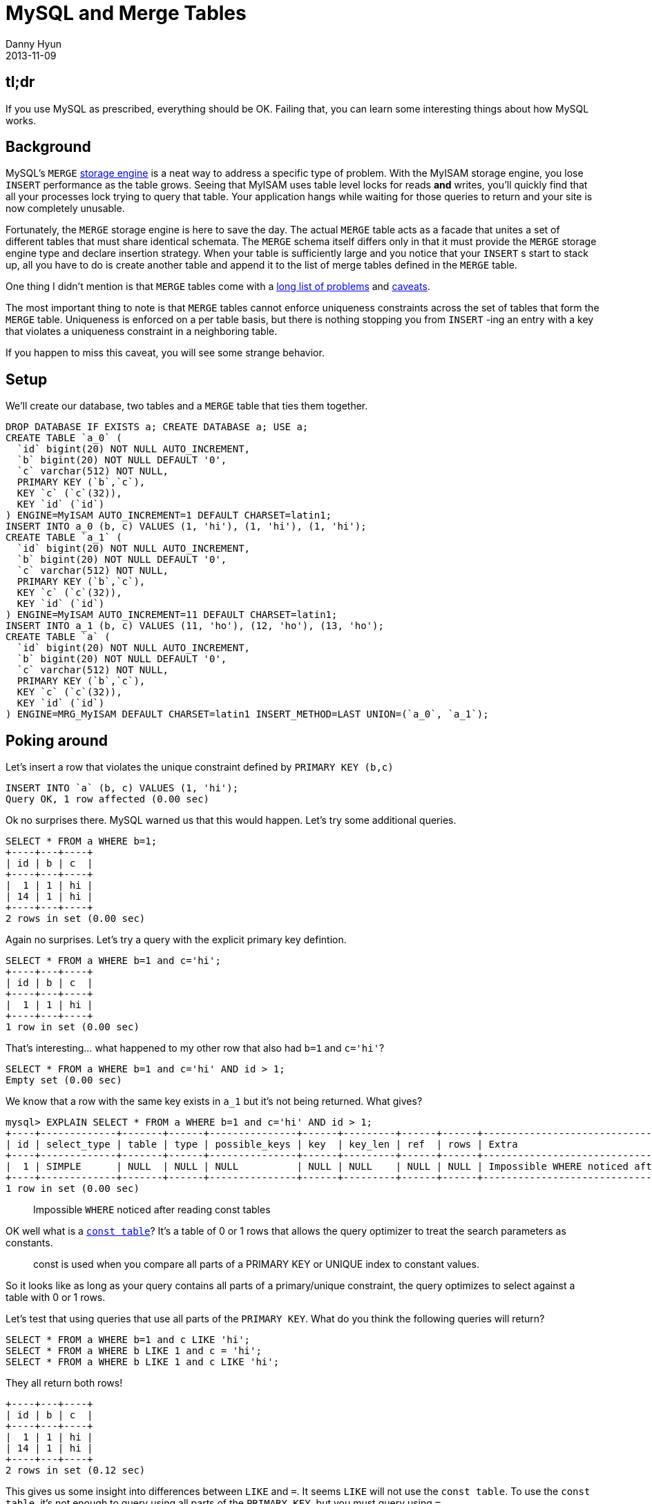 = MySQL and Merge Tables
Danny Hyun
2013-11-09
:jbake-type: post
:jbake-status: published
:jbake-tags: mysql, merge tables
:idprefix:

== tl;dr

If you use MySQL as prescribed, everything should be OK.
Failing that, you can learn some interesting things about how MySQL works.

== Background

MySQL's `MERGE` http://dev.mysql.com/doc/refman/5.0/en/merge-table-advantages.html[storage engine] is a neat way to address a specific type of problem.
With the MyISAM storage engine, you lose `INSERT` performance as the table grows.
Seeing that MyISAM uses table level locks for reads *and* writes, you'll quickly find that all your processes lock trying to query that table.
Your application hangs while waiting for those queries to return and your site is now completely unusable.

Fortunately, the `MERGE` storage engine is here to save the day.
The actual `MERGE` table acts as a facade that unites a set of different tables that must share identical schemata.
The `MERGE` schema itself differs only in that it must provide the `MERGE` storage engine type and declare insertion strategy.
When your table is sufficiently large and you notice that your `INSERT` s start to stack up, all you have to do is create another table and append it to the list of merge tables defined in the `MERGE` table.

One thing I didn't mention is that `MERGE` tables come with a http://dev.mysql.com/doc/refman/5.0/en/merge-table-problems.html[long list of problems] and http://dev.mysql.com/doc/refman/5.0/en/merge-table-advantages.html[caveats].

The most important thing to note is that `MERGE` tables cannot enforce uniqueness constraints across the set of tables that form the `MERGE` table.
Uniqueness is enforced on a per table basis, but there is nothing stopping you from `INSERT` -ing an entry with a key that violates a uniqueness constraint in a neighboring table.

If you happen to miss this caveat, you will see some strange behavior.


== Setup

We'll create our database, two tables and a `MERGE` table that ties them together.

[source, mysql]
----
DROP DATABASE IF EXISTS a; CREATE DATABASE a; USE a;
CREATE TABLE `a_0` (
  `id` bigint(20) NOT NULL AUTO_INCREMENT,
  `b` bigint(20) NOT NULL DEFAULT '0',
  `c` varchar(512) NOT NULL,
  PRIMARY KEY (`b`,`c`),
  KEY `c` (`c`(32)),
  KEY `id` (`id`)
) ENGINE=MyISAM AUTO_INCREMENT=1 DEFAULT CHARSET=latin1;
INSERT INTO a_0 (b, c) VALUES (1, 'hi'), (1, 'hi'), (1, 'hi');
CREATE TABLE `a_1` (
  `id` bigint(20) NOT NULL AUTO_INCREMENT,
  `b` bigint(20) NOT NULL DEFAULT '0',
  `c` varchar(512) NOT NULL,
  PRIMARY KEY (`b`,`c`),
  KEY `c` (`c`(32)),
  KEY `id` (`id`)
) ENGINE=MyISAM AUTO_INCREMENT=11 DEFAULT CHARSET=latin1;
INSERT INTO a_1 (b, c) VALUES (11, 'ho'), (12, 'ho'), (13, 'ho');
CREATE TABLE `a` (
  `id` bigint(20) NOT NULL AUTO_INCREMENT,
  `b` bigint(20) NOT NULL DEFAULT '0',
  `c` varchar(512) NOT NULL,
  PRIMARY KEY (`b`,`c`),
  KEY `c` (`c`(32)),
  KEY `id` (`id`)
) ENGINE=MRG_MyISAM DEFAULT CHARSET=latin1 INSERT_METHOD=LAST UNION=(`a_0`, `a_1`);
----

== Poking around

Let's insert a row that violates the unique constraint defined by ``PRIMARY KEY (`b`,`c`)``

[source, mysql]
----
INSERT INTO `a` (b, c) VALUES (1, 'hi');
Query OK, 1 row affected (0.00 sec)
----
    
Ok no surprises there. MySQL warned us that this would happen.
Let's try some additional queries.

[source, mysql]
----
SELECT * FROM a WHERE b=1;
+----+---+----+
| id | b | c  |
+----+---+----+
|  1 | 1 | hi |
| 14 | 1 | hi |
+----+---+----+
2 rows in set (0.00 sec)
----

Again no surprises. Let's try a query with the explicit primary key defintion.

[source, mysql]
----
SELECT * FROM a WHERE b=1 and c='hi';
+----+---+----+
| id | b | c  |
+----+---+----+
|  1 | 1 | hi |
+----+---+----+
1 row in set (0.00 sec)
----
    
That's interesting... what happened to my other row that also had `b=1` and `c='hi'`?

[source, mysql]
----
SELECT * FROM a WHERE b=1 and c='hi' AND id > 1;
Empty set (0.00 sec)
----
    
We know that a row with the same key exists in `a_1` but it's not being returned. What gives?

[source, mysql]
----
mysql> EXPLAIN SELECT * FROM a WHERE b=1 and c='hi' AND id > 1;
+----+-------------+-------+------+---------------+------+---------+------+------+------------------------------------------------------+
| id | select_type | table | type | possible_keys | key  | key_len | ref  | rows | Extra                                                |
+----+-------------+-------+------+---------------+------+---------+------+------+------------------------------------------------------+
|  1 | SIMPLE      | NULL  | NULL | NULL          | NULL | NULL    | NULL | NULL | Impossible WHERE noticed after reading const tables  |
+----+-------------+-------+------+---------------+------+---------+------+------+------------------------------------------------------+
1 row in set (0.00 sec)
----

> Impossible `WHERE` noticed after reading const tables

OK well what is a http://dev.mysql.com/doc/internals/en/optimizer-constants-constant-tables.html[`const table`]? It's a table of 0 or 1 rows that allows the query optimizer to treat the search parameters as constants.

> const is used when you compare all parts of a PRIMARY KEY or UNIQUE index to constant values.

So it looks like as long as your query contains all parts of a primary/unique constraint, the query optimizes to select against a table with 0 or 1 rows.

Let's test that using queries that use all parts of the `PRIMARY KEY`.
What do you think the following queries will return?

[source, mysql]
----
SELECT * FROM a WHERE b=1 and c LIKE 'hi';
SELECT * FROM a WHERE b LIKE 1 and c = 'hi';
SELECT * FROM a WHERE b LIKE 1 and c LIKE 'hi';
----
    
They all return both rows!

[source, mysql]
----
+----+---+----+
| id | b | c  |
+----+---+----+
|  1 | 1 | hi |
| 14 | 1 | hi |
+----+---+----+
2 rows in set (0.12 sec)
----

This gives us some insight into differences between `LIKE` and `=`. It seems `LIKE` will not use the `const table`.
To use the `const table`, it's not enough to query using all parts of the `PRIMARY KEY`, but you must query using `=`.

Let's go back to this query: `SELECT * FROM a WHERE b=1 and c='hi' AND id > 1;`
    
What if we altered the `MERGE` table to switch the ordering of the underlying tables?

[source, mysql]
----
ALTER TABLE `a` ENGINE=MRG_MyISAM DEFAULT CHARSET=latin1 INSERT_METHOD=LAST UNION=(`a_1`,`a_0`);

SELECT * FROM a WHERE b=1 and c='hi' AND id > 1;
+----+---+----+
| id | b | c  |
+----+---+----+
| 14 | 1 | hi |
+----+---+----+
1 row in set (0.00 sec)
----

We can conclude that `SELECT`s against `MERGE` tables using `const table` will stop searching subsequent tables in the `MERGE` list as long as it finds a row that satisfies the `PRIMARY KEY`.

To verify that conclusion let's "undo" the `ALTER` to the `MERGE` table, `DELETE` the first row in `a_0` then force MySQL to use the `const table`.

[source, mysql]
----
ALTER TABLE `a` ENGINE=MRG_MyISAM DEFAULT CHARSET=latin1 INSERT_METHOD=LAST UNION=(`a_0`,`a_1`);
DELETE FROM `a_0` WHERE b=1 and c='hi';
SELECT * FROM a WHERE b=1 and c='hi' AND id > 1;
+----+---+----+
| id | b | c  |
+----+---+----+
| 14 | 1 | hi |
+----+---+----+
1 row in set (0.00 sec)
----
    
As expected.

== One more thing

I should note that I `DELETE` d from `a_0` and not `a`.
`DELETE` -ing from `a` will find all rows that match and `DELETE` them.

[source, mysql]
----
mysql> INSERT INTO `a_0` (id,b,c) VALUES (1, 1, 'hi');
Query OK, 1 row affected (0.00 sec)

mysql> SELECT * FROM `a` WHERE b=1 and c='hi' AND id > 1;
Empty set (0.00 sec)

mysql> DELETE FROM `a` WHERE b=1 and c='hi';
Query OK, 2 rows affected (0.00 sec)
----

`DELETE` s do not use the `const table`!
